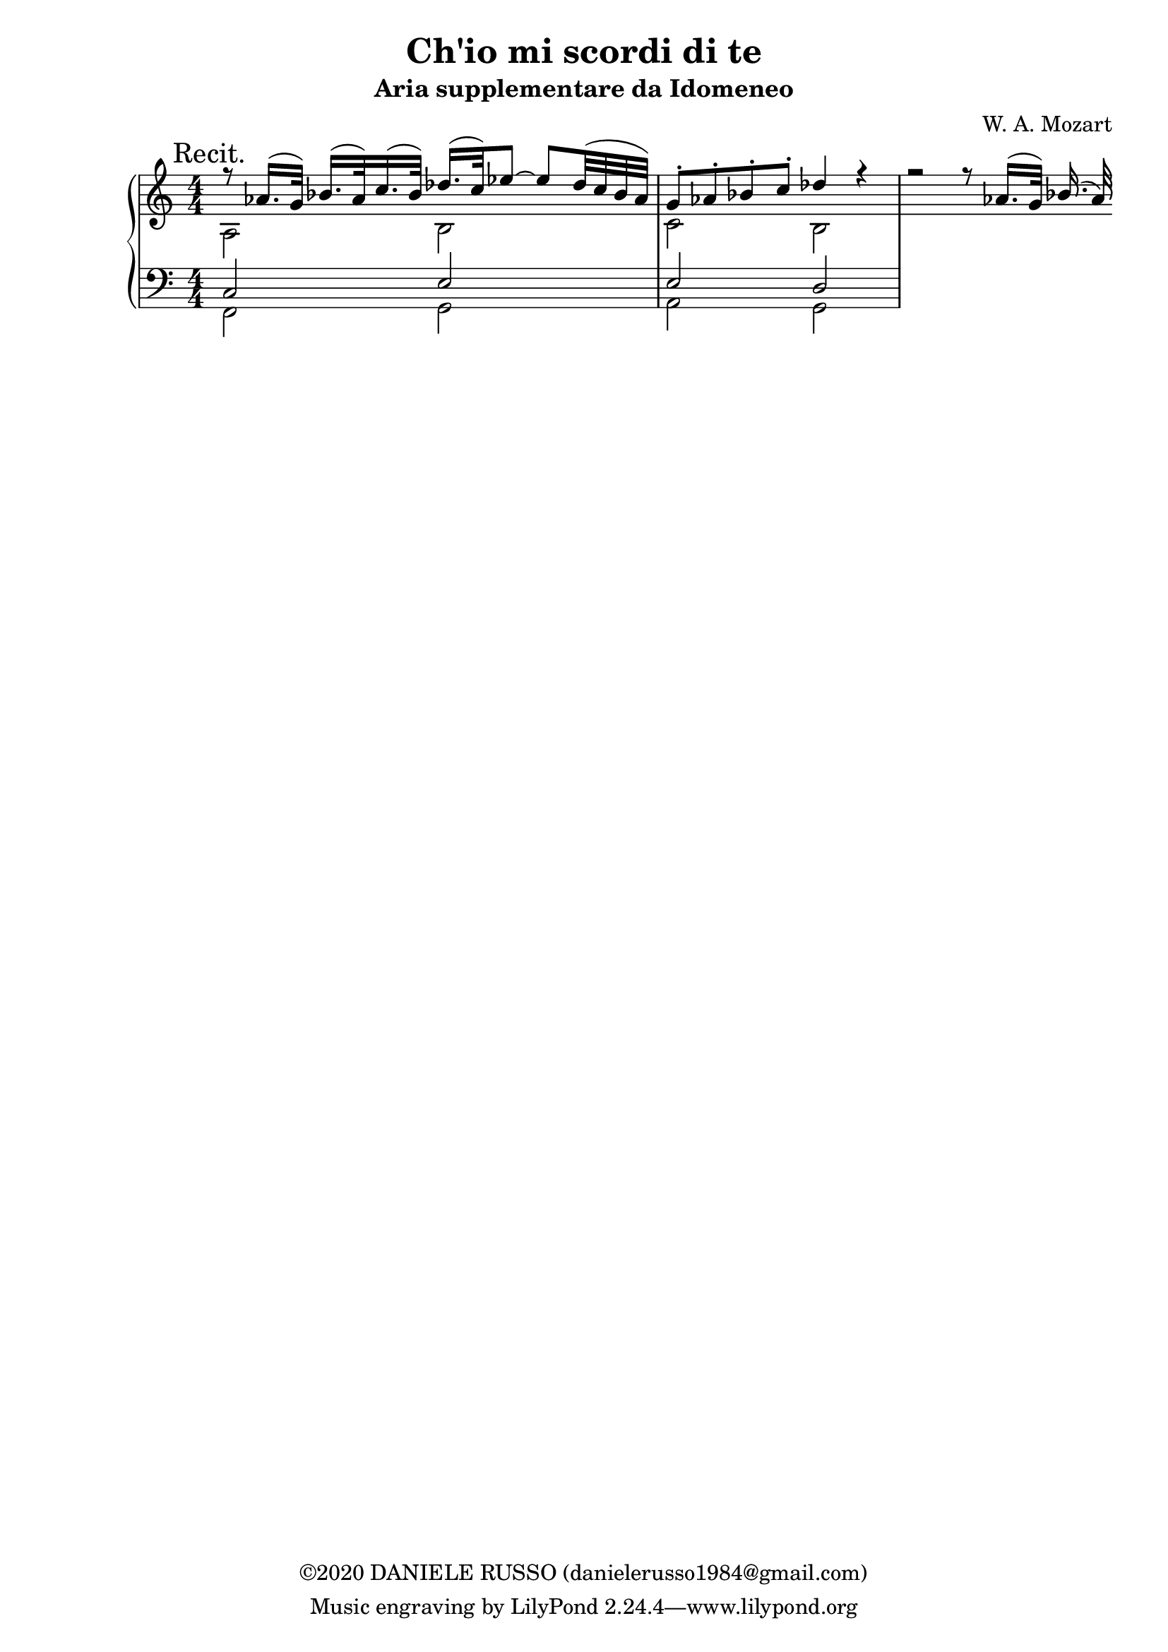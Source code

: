 \header {
title = "Ch'io mi scordi di te"
subtitle = "Aria supplementare da Idomeneo"
composer = "W. A. Mozart"
copyright = "©2020 DANIELE RUSSO (danielerusso1984@gmail.com)"
}

destra = \relative c''
              {\clef treble
              << {\mark "Recit." r8 aes16.( g32) bes16.( aes32) c16.( bes32) des16.( c32) ees8 ~ ees des32( c bes aes) | g8-. aes-. bes-. c-. des4 r | r2 r8 aes16.( g32) bes16.( aes32)}
              \\
              {a,2 b | c b}
              >>
              }

sinistra = \relative c
              {\clef bass
              << {c2 e | e d}
              \\
              {f,2 g | a g}
              >>
              }

global = {
\key a \minor
\time 4/4
\numericTimeSignature
}

\score {
        \new PianoStaff <<
        
        \new Staff {
        \global
        \destra
        }
        
        \new Staff {
        \global
        \sinistra
        }
        >>

  \layout {}
  \midi {}
}